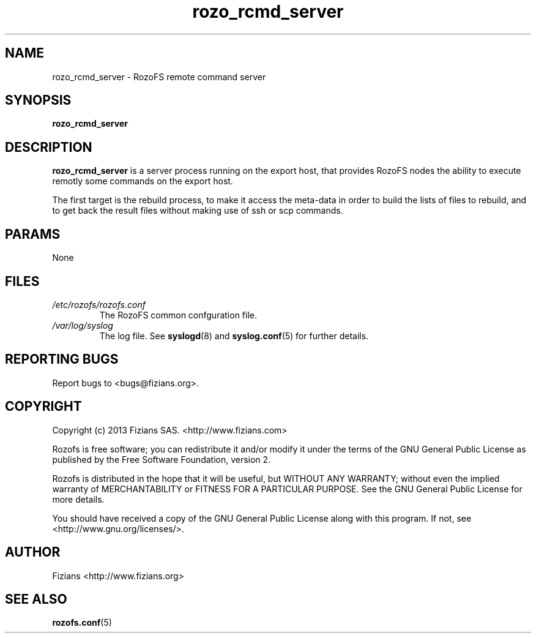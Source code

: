 .\" Process this file with
.\" groff -man -Tascii rozo_rcmd_server.8
.\"
.TH rozo_rcmd_server 8 "MAY 2017" RozoFS "User Manuals"
.SH NAME
rozo_rcmd_server \- RozoFS remote command server
.SH SYNOPSIS
.B rozo_rcmd_server 
.SH DESCRIPTION
.B rozo_rcmd_server
is a server process running on the export host, that provides RozoFS nodes the ability to execute remotly some commands on the export host. 

The first target is the rebuild process, to make it access the meta-data in order to build the lists of files to rebuild, and to get back the result files without making use of ssh or scp commands.
.SH PARAMS
None
.SH FILES
.I /etc/rozofs/rozofs.conf
.RS
The RozoFS common confguration file.
.RE
.I /var/log/syslog
.RS
The log file. See
.BR syslogd (8)
and
.BR syslog.conf (5)
for further details.
.\".SH ENVIRONMENT
.\".SH DIAGNOSTICS
.SH "REPORTING BUGS"
Report bugs to <bugs@fizians.org>.
.SH COPYRIGHT
Copyright (c) 2013 Fizians SAS. <http://www.fizians.com>

Rozofs is free software; you can redistribute it and/or modify
it under the terms of the GNU General Public License as published
by the Free Software Foundation, version 2.

Rozofs is distributed in the hope that it will be useful, but
WITHOUT ANY WARRANTY; without even the implied warranty of
MERCHANTABILITY or FITNESS FOR A PARTICULAR PURPOSE.  See the GNU
General Public License for more details.

You should have received a copy of the GNU General Public License
along with this program.  If not, see <http://www.gnu.org/licenses/>.
.SH AUTHOR
Fizians <http://www.fizians.org>
.SH "SEE ALSO"
.BR rozofs.conf (5)

